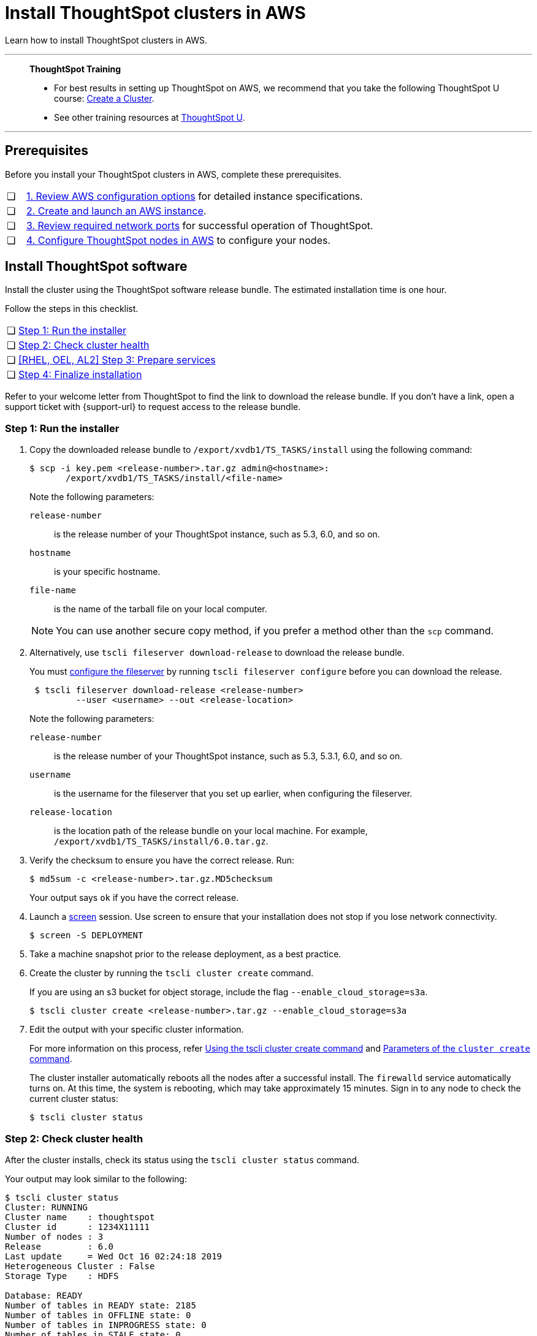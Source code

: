 = Install ThoughtSpot clusters in AWS
:last_updated: 04/30/2021
:experimental:
:linkattrs:
:description: Learn how to install ThoughtSpot clusters in AWS.

Learn how to install ThoughtSpot clusters in AWS.

'''
> **ThoughtSpot Training**
>
> * For best results in setting up ThoughtSpot on AWS, we recommend that you take the following ThoughtSpot U course: https://training.thoughtspot.com/create-upgrade-patch-a-thoughtspot-cluster/430642[Create a Cluster^].
> * See other training resources at https://training.thoughtspot.com/[ThoughtSpot U^].

'''

== Prerequisites

Before you install your ThoughtSpot clusters in AWS, complete these prerequisites.

[cols="5,~",grid=none,frame=none]
|===
| &#10063; | xref:aws-configuration-options.adoc[1. Review AWS configuration options] for detailed instance specifications.
| &#10063; | xref:aws-launch-instance.adoc[2. Create and launch an AWS instance].
| &#10063; | xref:ports.adoc[3. Review required network ports] for successful operation of ThoughtSpot.
| &#10063; | xref:aws-installing.adoc[4. Configure ThoughtSpot nodes in AWS] to configure your nodes.
|===

[#cluster-install]
== Install ThoughtSpot software

Install the cluster using the ThoughtSpot software release bundle.
The estimated installation time is one hour.

Follow the steps in this checklist.

[cols="5,~",grid=none,frame=none]
|===
| &#10063; | <<cluster-step-1,Step 1: Run the installer>>
| &#10063; | <<cluster-step-2,Step 2: Check cluster health>>
| &#10063; | <<cluster-step-3,[RHEL, OEL, AL2] Step 3: Prepare services>>
| &#10063; | <<cluster-step-4,Step 4: Finalize installation>>
|===

Refer to your welcome letter from ThoughtSpot to find the link to download the release bundle.
If you don't have a link, open a support ticket with {support-url} to request access to the release bundle.

[#cluster-step-1]
=== Step 1: Run the installer

. Copy the downloaded release bundle to `/export/xvdb1/TS_TASKS/install` using the following command:
+
[source,console]
----
$ scp -i key.pem <release-number>.tar.gz admin@<hostname>:
       /export/xvdb1/TS_TASKS/install/<file-name>
----
+
Note the following parameters:

`release-number`::
  is the release number of your ThoughtSpot instance, such as 5.3, 6.0, and so on.
`hostname`::
  is your specific hostname.
`file-name`::
  is the name of the tarball file on your local computer.

+
NOTE: You can use another secure copy method, if you prefer a method other than the `scp` command.

. Alternatively, use `tscli fileserver download-release` to download the release bundle.
+
You must xref:tscli-command-ref.adoc#tscli-fileserver[configure the fileserver] by running `tscli fileserver configure` before you can download the release.
+
[source,console]
----
 $ tscli fileserver download-release <release-number>
         --user <username> --out <release-location>
----
+
Note the following parameters:

`release-number`::
  is the release number of your ThoughtSpot instance, such as 5.3, 5.3.1, 6.0, and so on.
`username`::
  is the username for the fileserver that you set up earlier, when configuring the fileserver.
`release-location`::
  is the location path of the release bundle on your local machine. For example, `/export/xvdb1/TS_TASKS/install/6.0.tar.gz`.

. Verify the checksum to ensure you have the correct release. Run:
+
[source,console]
----
$ md5sum -c <release-number>.tar.gz.MD5checksum
----
+
Your output says `ok` if you have the correct release.

. Launch a https://linux.die.net/man/1/screen[screen^] session.
Use screen to ensure that your installation does not stop if you lose network connectivity.
+
[source,console]
----
$ screen -S DEPLOYMENT
----

. Take a machine snapshot prior to the release deployment, as a best practice.

. Create the cluster by running the `tscli cluster create` command.
+
If you are using an s3 bucket for object storage, include the flag `--enable_cloud_storage=s3a`.
+
[source,console]
----
$ tscli cluster create <release-number>.tar.gz --enable_cloud_storage=s3a
----

. Edit the output with your specific cluster information.
+
For more information on this process, refer xref:cluster-create.adoc[Using the tscli cluster create command] and xref:parameters-cluster-create.adoc[Parameters of the `cluster create` command].
+
The cluster installer automatically reboots all the nodes after a successful install.
The `firewalld` service automatically turns on.
At this time, the system is rebooting, which may take approximately 15 minutes.
Sign in to any node to check the current cluster status:
+
[source,console]
----
$ tscli cluster status
----

[#cluster-step-2]
=== Step 2: Check cluster health

After the cluster installs, check its status using the `tscli cluster status` command.

Your output may look similar to the following:

[source,console]
----
$ tscli cluster status
Cluster: RUNNING
Cluster name    : thoughtspot
Cluster id      : 1234X11111
Number of nodes : 3
Release         : 6.0
Last update     = Wed Oct 16 02:24:18 2019
Heterogeneous Cluster : False
Storage Type    : HDFS

Database: READY
Number of tables in READY state: 2185
Number of tables in OFFLINE state: 0
Number of tables in INPROGRESS state: 0
Number of tables in STALE state: 0
Number of tables in ERROR state: 0

Search Engine: READY
Has pending tables. Pending time = 1601679ms
Number of tables in KNOWN_TABLES state: 1934
Number of tables in READY state: 1928
Number of tables in WILL_REMOVE state: 0
Number of tables in BUILDING_AND_NOT_SERVING state: 0
Number of tables in BUILDING_AND_SERVING state: 128
Number of tables in WILL_NOT_INDEX state: 0
----

Ensure that the cluster is `RUNNING` and that the Database and Search Engine are `READY`.

Your output may look like the following listing.
Ensure that all diagnostics show `SUCCESS`.

[source,console]
----
 $ tscli cluster check
 Connecting to hosts...
 [Wed Jan  8 23:15:47 2020] START Diagnosing ssh
 [Wed Jan  8 23:15:47 2020] SUCCESS
 ################################################################################
 [Wed Jan  8 23:15:47 2020] START Diagnosing connection
 [Wed Jan  8 23:15:47 2020] SUCCESS
 ################################################################################
 [Wed Jan  8 23:15:47 2020] START Diagnosing zookeeper
 [Wed Jan  8 23:15:47 2020] SUCCESS
 ################################################################################
 [Wed Jan  8 23:15:47 2020] START Diagnosing sage
 [Wed Jan  8 23:15:48 2020] SUCCESS
 ################################################################################
 [Wed Jan  8 23:15:48 2020] START Diagnosing timezone
 [Wed Jan  8 23:15:48 2020] SUCCESS
 ################################################################################
 [Wed Jan  8 23:15:48 2020] START Diagnosing disk
 [Wed Jan  8 23:15:48 2020] SUCCESS
 ################################################################################
 [Wed Jan  8 23:15:48 2020] START Diagnosing cassandra
 [Wed Jan  8 23:15:48 2020] SUCCESS
 ################################################################################
 [Wed Jan  8 23:15:48 2020] START Diagnosing hdfs
 [Wed Jan  8 23:16:02 2020] SUCCESS
 ################################################################################
 [Wed Jan  8 23:16:02 2020] START Diagnosing orion-oreo
 [Wed Jan  8 23:16:02 2020] SUCCESS
 ################################################################################
 [Wed Jan  8 23:16:02 2020] START Diagnosing memcheck
 [Wed Jan  8 23:16:02 2020] SUCCESS
 ################################################################################
 [Wed Jan  8 23:16:02 2020] START Diagnosing ntp
 [Wed Jan  8 23:16:08 2020] SUCCESS
 ################################################################################
 [Wed Jan  8 23:16:08 2020] START Diagnosing trace_vault
 [Wed Jan  8 23:16:09 2020] SUCCESS
 ################################################################################
 [Wed Jan  8 23:16:09 2020] START Diagnosing postgres
 [Wed Jan  8 23:16:11 2020] SUCCESS
 ################################################################################
 [Wed Jan  8 23:16:11 2020] START Diagnosing disk-health
 [Wed Jan  8 23:16:11 2020] SUCCESS
 ################################################################################
 [Wed Jan  8 23:16:11 2020] START Diagnosing falcon
 [Wed Jan  8 23:16:12 2020] SUCCESS
 ################################################################################
 [Wed Jan  8 23:16:12 2020] START Diagnosing orion-cgroups
 [Wed Jan  8 23:16:12 2020] SUCCESS
 ################################################################################
 [Wed Jan  8 23:16:12 2020] START Diagnosing callosum
 /usr/lib/python2.7/site-packages/urllib3/connectionpool.py:852: InsecureRequestWarning: Unverified HTTPS request is being made. Adding certificate verification is strongly advised. See: https://urllib3.readthedocs.io/en/latest/advanced-usage.html#ssl-warnings
   InsecureRequestWarning)
 [Wed Jan  8 23:16:12 2020] SUCCESS
 ################################################################################
----

CAUTION: If `tscli cluster check` returns an error, it may suggest you run `tscli storage gc` to resolve the issue.
If you run `tscli storage gc`, note that it restarts your cluster.

[#cluster-step-3]
=== [RHEL, OEL, AL2] Step 3: Prepare services

If you deployed ThoughtSpot using xref:rhel.adoc[RHEL, OEL], or xref:al2.adoc[Amazon Linux 2], you must perform additional service configuration. This is only required if you defined the xref:rhel-install-online.adoc#remote_user_management[remote_user_management] parameter in the Ansible playbook and used your LDAP or Active Directory service account for installation. Ensure that the following three services only start _after_ the service you use for LDAP/AD integration: `nginx`, `cgconfig`, `cgroup-init`.

If you did _not_ deploy ThoughtSpot using RHEL, OEL, or Amazon Linux 2, or you did _not_ define the xref:rhel-install-online.adoc#remote_user_management[remote_user_management] parameter, and used a local user for installation (the default), skip the following configuration. Move on to <<cluster-step-4,Step 4: Finalize installation>>.

The service you use for LDAP/AD integration can vary. In this example, we use the `sssd` service. To ensure that `nginx`, `cgconfig`, and `cgroup-init` start at the correct time, follow these steps:

. Open the `systemd` config for each service: `nginx`, `cgconfig`, and `cgroup-init`.

. Add the following line to the config for each of the 3 services, replacing `<service-name>` with the name of the service you use for LDAP/AD integration:
+
[source,bash]
----
After=<service-name>.service
----
+
For example, if you use the `sssd` service, add the following line to each config:
+
[source,bash]
----
After=sssd.service
----

. If the `systemd` config for any of the three services already has an `After` line, append the LDAP/ AD service with a space:
+
[source,bash]
----
After=syslog.target sssd.service
----
. Reload the services by running the following command:
+
[source,bash]
----
sudo systemctl daemon-reload
----


[#cluster-step-4]
=== Step 4: Finalize installation

After the cluster status changes to `READY`, sign in to ThoughtSpot on your browser.
Follow these steps:

. Start a browser from your computer.
. Enter your secure IP information on the address line.
+
[source,console]
----
https://<VM-IP>
----

. If you don't have a security certificate for ThoughtSpot, you must bypass the security warning:
+
Select *Advanced*.
+
Select *Proceed*.
. The ThoughtSpot sign-in page appears.
. In the <<ts-login,ThoughtSpot sign-in window>>, enter admin credentials, and select *Sign in*.
+
ThoughtSpot recommends changing the default admin password.
+
[#ts-login]
image:ts-login-page.png[ThoughtSpot's sign-in window]

[#lean-configuration]
== Lean configuration

*For use with thin provisioning only:* If you have a xref:deploying-cloud.adoc#small-medium[small or medium instance type], with less than 100GB of data, you must use advanced lean configuration before loading any data into ThoughtSpot.
After installing the cluster, configure advanced lean mode.

To configure advanced lean mode, do the following:

. SSH as admin into your ThoughtSpot cluster, using the following syntax:
+
[source,console]
----
ssh admin@<cluster-ip-address or hostname>
----
. Run the advanced lean mode configuration using the following syntax:
+
[source,console]
----
tscli config-mode lean [-h] --type {small,medium,default}
----
+
Examples:

 ** To configure your instance with the "small" data size, run:
+
[source,console]
----
tscli config-mode lean [-h] --type small
----
** To configure your instance with the "medium" data size, run:
+
[source,console]
----
tscli config-mode lean [-h] --type medium
----

+
NOTE: If you decide later you want to disable advanced lean mode, use `default`.

'''
> **Related information**
>
> * xref:nodesconfig-example.adoc[The nodes.config file]
> * xref:parameters-nodesconfig.adoc[Parameters of the nodes.config file]
> * xref:cluster-create.adoc[Using the tscli cluster create command]
> * xref:parameters-cluster-create.adoc[Parameters of the cluster create command]
> * Contact {support-url}
> * xref:aws-launch-instance.adoc[Set up AWS resources for ThoughtSpot]
> * xref:aws-prepare-vms.adoc[Prepare AWS VMs for ThoughtSpot]
> * xref:aws-installing.adoc[Configure ThoughtSpot nodes in AWS]
> * xref:ha-aws-efs.adoc[Set up high availability]
> * xref:aws-backup-restore.adoc[Back up and restore using S3]
